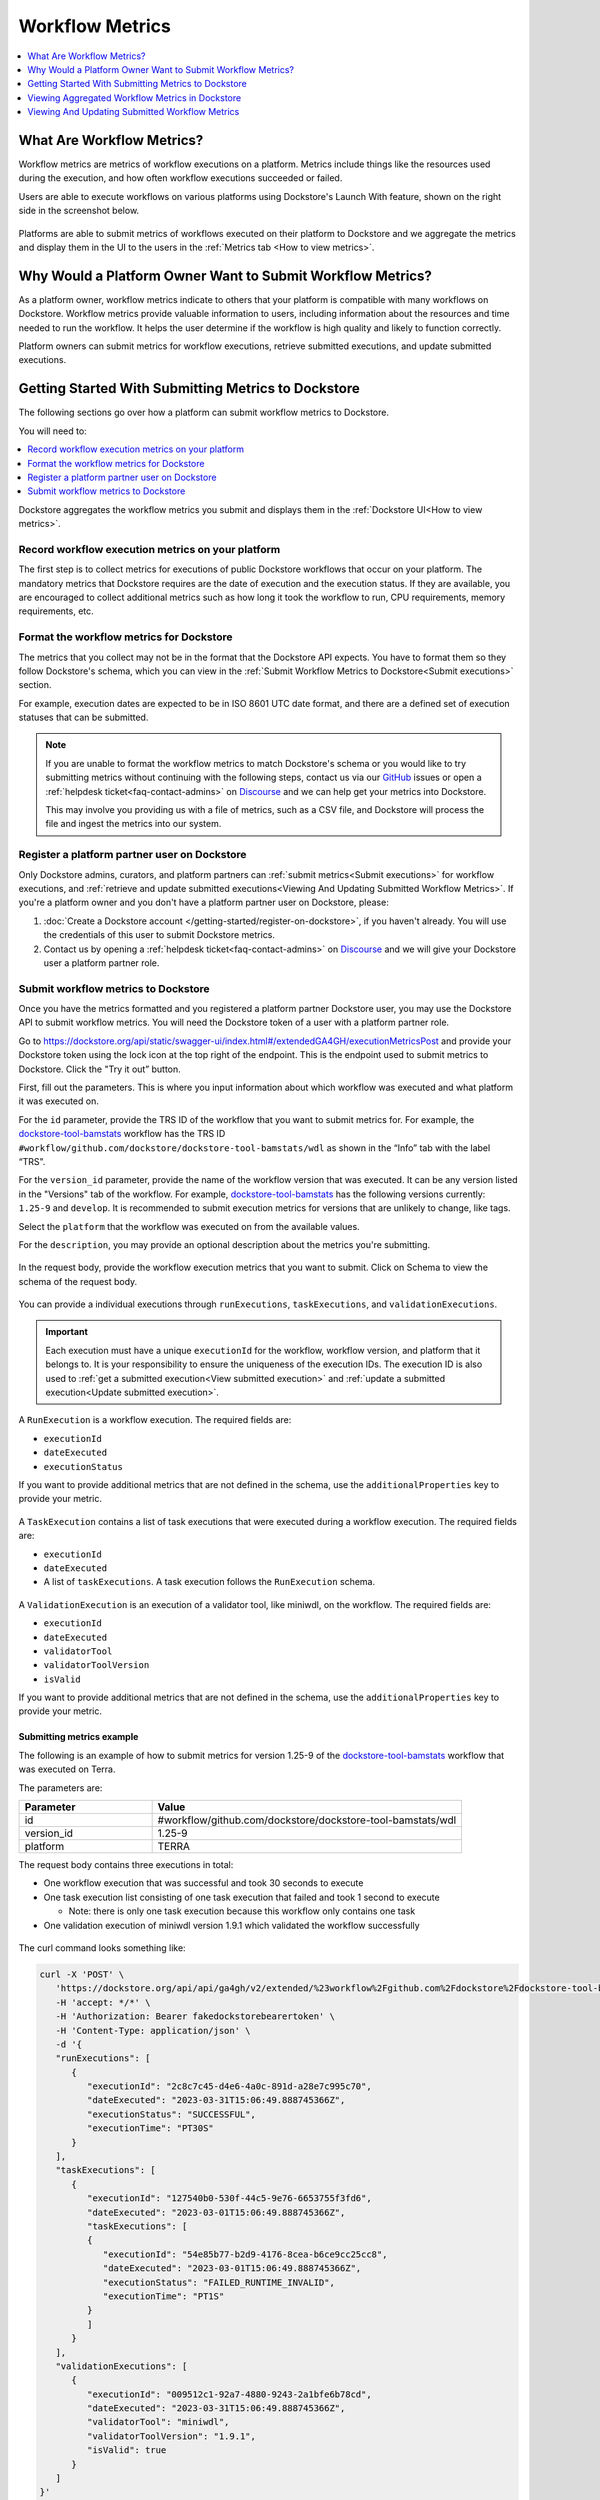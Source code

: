 Workflow Metrics
================

.. contents::
   :local:
   :depth: 1

What Are Workflow Metrics?
------------------------------------
Workflow metrics are metrics of workflow executions on a platform. Metrics include things like the resources used during the execution, and how often workflow executions succeeded or failed.

Users are able to execute workflows on various platforms using Dockstore's Launch With feature, shown on the right side in the screenshot below.

.. figure:: /assets/images/docs/metrics/workflow-launch-with.png
    :alt: Launch With Partners

Platforms are able to submit metrics of workflows executed on their platform to Dockstore and we aggregate the metrics and display them in the UI to the users in the :ref:`Metrics tab <How to view metrics>`.

Why Would a Platform Owner Want to Submit Workflow Metrics?
-----------------------------------------------------------

As a platform owner, workflow metrics indicate to others that your platform is compatible with many workflows on Dockstore. Workflow metrics provide valuable information to users, including information about the resources and time needed to run the workflow. It helps the user determine if the workflow is high quality and likely to function correctly.

Platform owners can submit metrics for workflow executions, retrieve submitted executions, and update submitted executions. 

.. _Getting started with submitting metrics:

Getting Started With Submitting Metrics to Dockstore
----------------------------------------------------

The following sections go over how a platform can submit workflow metrics to Dockstore. 

You will need to:

.. contents::
   :local:
   :depth: 1

Dockstore aggregates the workflow metrics you submit and displays them in the :ref:`Dockstore UI<How to view metrics>`.

Record workflow execution metrics on your platform
^^^^^^^^^^^^^^^^^^^^^^^^^^^^^^^^^^^^^^^^^^^^^^^^^^

The first step is to collect metrics for executions of public Dockstore workflows that occur on your platform. The mandatory metrics that Dockstore requires are the date of execution and the execution status. 
If they are available, you are encouraged to collect additional metrics such as how long it took the workflow to run, CPU requirements, memory requirements, etc.

Format the workflow metrics for Dockstore
^^^^^^^^^^^^^^^^^^^^^^^^^^^^^^^^^^^^^^^^^

The metrics that you collect may not be in the format that the Dockstore API expects. You have to format them so they follow Dockstore's schema, which you can view in the :ref:`Submit Workflow Metrics to Dockstore<Submit executions>` section.

For example, execution dates are expected to be in ISO 8601 UTC date format, and there are a defined set of execution statuses that can be submitted.

.. note::
   If you are unable to format the workflow metrics to match Dockstore's schema or you would like to try submitting metrics without continuing with the following steps, 
   contact us via our `GitHub <https://github.com/dockstore/dockstore/issues>`_ issues or open a :ref:`helpdesk ticket<faq-contact-admins>` on `Discourse <https://discuss.dockstore.org/>`_ and we can help get your metrics into Dockstore.
   
   This may involve you providing us with a file of metrics, such as a CSV file, and Dockstore will process the file and ingest the metrics into our system.

Register a platform partner user on Dockstore
^^^^^^^^^^^^^^^^^^^^^^^^^^^^^^^^^^^^^^^^^^^^^

Only Dockstore admins, curators, and platform partners can :ref:`submit metrics<Submit executions>` for workflow executions, and :ref:`retrieve and update submitted executions<Viewing And Updating Submitted Workflow Metrics>`.
If you're a platform owner and you don't have a platform partner user on Dockstore, please:

1. :doc:`Create a Dockstore account </getting-started/register-on-dockstore>`, if you haven't already. You will use the credentials of this user to submit Dockstore metrics.
2. Contact us by opening a :ref:`helpdesk ticket<faq-contact-admins>` on `Discourse <https://discuss.dockstore.org/>`_ and we will give your Dockstore user a platform partner role.

.. _Submit executions:

Submit workflow metrics to Dockstore
^^^^^^^^^^^^^^^^^^^^^^^^^^^^^^^^^^^^

Once you have the metrics formatted and you registered a platform partner Dockstore user, you may use the Dockstore API to submit workflow metrics. You will need the Dockstore token of a user with a platform partner role.

Go to https://dockstore.org/api/static/swagger-ui/index.html#/extendedGA4GH/executionMetricsPost and provide your Dockstore token using the lock icon at the top right of the endpoint. This is the endpoint used to submit metrics to Dockstore. Click the "Try it out” button.

First, fill out the parameters. This is where you input information about which workflow was executed and what platform it was executed on.

For the ``id`` parameter, provide the TRS ID of the workflow that you want to submit metrics for. For example, the `dockstore-tool-bamstats <https://dockstore.org/workflows/github.com/dockstore/dockstore-tool-bamstats/wdl:1.25-9?tab=info>`__ workflow has the TRS ID ``#workflow/github.com/dockstore/dockstore-tool-bamstats/wdl`` as shown in the “Info” tab with the label “TRS".

For the ``version_id`` parameter, provide the name of the workflow version that was executed. It can be any version listed in the "Versions" tab of the workflow. For example, `dockstore-tool-bamstats <https://dockstore.org/workflows/github.com/dockstore/dockstore-tool-bamstats/wdl:1.25-9?tab=versions>`__ has the following versions currently: ``1.25-9`` and ``develop``. It is recommended to submit execution metrics for versions that are unlikely to change, like tags.

Select the ``platform`` that the workflow was executed on from the available values.

For the ``description``, you may provide an optional description about the metrics you're submitting.

.. figure:: /assets/images/docs/metrics/submit-metrics-parameters.png
    :alt: Query parameters for submitting metrics

.. _Submit metrics request body schema:

In the request body, provide the workflow execution metrics that you want to submit. Click on Schema to view the schema of the request body.

.. figure:: /assets/images/docs/metrics/executions-request-body-schema.png
    :alt: Request body schema for submitting metrics

You can provide a individual executions through ``runExecutions``, ``taskExecutions``, and ``validationExecutions``.

.. important::
   Each execution must have a unique ``executionId`` for the workflow, workflow version, and platform that it belongs to. It is your responsibility to ensure the uniqueness of the execution IDs. 
   The execution ID is also used to :ref:`get a submitted execution<View submitted execution>` and :ref:`update a submitted execution<Update submitted execution>`.

A ``RunExecution`` is a workflow execution. The required fields are:

- ``executionId``
- ``dateExecuted``
- ``executionStatus``

If you want to provide additional metrics that are not defined in the schema, use the ``additionalProperties`` key to provide your metric.

.. figure:: /assets/images/docs/metrics/run-executions-schema.png
    :alt: Schema for run executions

A ``TaskExecution`` contains a list of task executions that were executed during a workflow execution. The required fields are:

- ``executionId``
- ``dateExecuted``
- A list of ``taskExecutions``. A task execution follows the ``RunExecution`` schema.

.. figure:: /assets/images/docs/metrics/task-executions-schema.png
    :alt: Schema for task executions

A ``ValidationExecution`` is an execution of a validator tool, like miniwdl, on the workflow. The required fields are: 

- ``executionId``
- ``dateExecuted``
- ``validatorTool``
- ``validatorToolVersion``
- ``isValid``

If you want to provide additional metrics that are not defined in the schema, use the ``additionalProperties`` key to provide your metric.

.. figure:: /assets/images/docs/metrics/validation-executions-schema.png
    :alt: Schema for validation executions
    
.. _Submitting metrics example:

Submitting metrics example
**************************

The following is an example of how to submit metrics for version 1.25-9 of the `dockstore-tool-bamstats <https://dockstore.org/workflows/github.com/dockstore/dockstore-tool-bamstats/wdl:1.25-9?tab=info>`__ workflow that was executed on Terra. 

.. _Submitting metrics example parameters:

The parameters are:

.. list-table::
   :widths: 30 70
   :header-rows: 1

   * - Parameter
     - Value
   * - id
     - #workflow/github.com/dockstore/dockstore-tool-bamstats/wdl
   * - version_id
     - 1.25-9
   * - platform
     - TERRA

The request body contains three executions in total:

- One workflow execution that was successful and took 30 seconds to execute
- One task execution list consisting of one task execution that failed and took 1 second to execute  

  - Note: there is only one task execution because this workflow only contains one task
- One validation execution of miniwdl version 1.9.1 which validated the workflow successfully

.. figure:: /assets/images/docs/metrics/submit-executions-example.png
   :alt: Example request for submitting individual workflow executions, task executions and validation executions

The curl command looks something like:

.. code:: bash

   curl -X 'POST' \
      'https://dockstore.org/api/api/ga4gh/v2/extended/%23workflow%2Fgithub.com%2Fdockstore%2Fdockstore-tool-bamstats%2Fwdl/versions/1.25-9/executions?platform=TERRA' \
      -H 'accept: */*' \
      -H 'Authorization: Bearer fakedockstorebearertoken' \
      -H 'Content-Type: application/json' \
      -d '{
      "runExecutions": [
         {
            "executionId": "2c8c7c45-d4e6-4a0c-891d-a28e7c995c70",
            "dateExecuted": "2023-03-31T15:06:49.888745366Z",
            "executionStatus": "SUCCESSFUL",
            "executionTime": "PT30S"
         }
      ],
      "taskExecutions": [
         {
            "executionId": "127540b0-530f-44c5-9e76-6653755f3fd6",
            "dateExecuted": "2023-03-01T15:06:49.888745366Z",
            "taskExecutions": [
            {
               "executionId": "54e85b77-b2d9-4176-8cea-b6ce9cc25cc8",
               "dateExecuted": "2023-03-01T15:06:49.888745366Z",
               "executionStatus": "FAILED_RUNTIME_INVALID",
               "executionTime": "PT1S"
            }
            ]
         }
      ],
      "validationExecutions": [
         {
            "executionId": "009512c1-92a7-4880-9243-2a1bfe6b78cd",
            "dateExecuted": "2023-03-31T15:06:49.888745366Z",
            "validatorTool": "miniwdl",
            "validatorToolVersion": "1.9.1",
            "isValid": true
         }
      ]
   }'

If it was submitted successfully, you should receive a ``204`` response code.

.. _How to view metrics:

Viewing Aggregated Workflow Metrics in Dockstore
------------------------------------------------

Dockstore aggregates the workflow execution metrics that platforms submit into aggregated metrics for users to view.

To search for workflows with metrics, navigate to the `search <https://dockstore.org/search>`_ page and select a platform for the Execution Metrics and/or Validation Metrics facets.

.. figure:: /assets/images/docs/metrics/metrics-search-facets.png
    :alt: Metrics search facets

Select a workflow and click on the Versions tab. Versions that have metrics have a check mark in the Metrics column.

.. figure:: /assets/images/docs/metrics/versions-metrics-column.png
    :alt: Metrics column in Versions table

Select a version with metrics then click on the Metrics tab to view the metrics available.

.. figure:: /assets/images/docs/metrics/metrics-tab.png
    :alt: Metrics tab

.. _Viewing And Updating Submitted Workflow Metrics:

Viewing And Updating Submitted Workflow Metrics
-----------------------------------------------

As a platform owner who previously :ref:`submitted execution metrics to Dockstore<Getting started with submitting metrics>`, you may want to view or update submitted executions.

.. _View submitted execution:

Viewing a submitted execution
^^^^^^^^^^^^^^^^^^^^^^^^^^^^^

To view an execution that you previously submitted, you can retrieve it by its execution ID.

Go to https://dockstore.org/api/static/swagger-ui/index.html#/extendedGA4GH/executionGet and provide your Dockstore token using the lock icon at the top right of the endpoint.

Fill out the parameters. This is where you input information about which workflow, version, and platform the execution belongs to. It should be the same values that you used when you submitted the execution to Dockstore.

In addition, specify the execution ID of the execution you want to view. Recall that the execution ID is a value that you assigned the execution when you submitted the execution.

.. figure:: /assets/images/docs/metrics/get-execution-parameters.png
    :alt: Parameters for getting an execution

Getting an execution example
****************************

We'll retrieve an execution that was submitted in :ref:`this example<Submitting metrics example>`.

Provide the same ``id``, ``version_id`` and ``platform`` :ref:`parameter values<Submitting metrics example parameters>`. 

Next, provide the execution ID of the workflow execution that was submitted, which was ``2c8c7c45-d4e6-4a0c-891d-a28e7c995c70``.

.. figure:: /assets/images/docs/metrics/get-execution-example.png
    :alt: Get execution example

The curl command looks something like:

.. code:: bash

   curl -X 'GET' \
      'https://dockstore.org/api/api/ga4gh/v2/extended/%23workflow%2Fgithub.com%2Fdockstore%2Fdockstore-tool-bamstats%2Fwdl/versions/1.25-9/execution?platform=TERRA&executionId=2c8c7c45-d4e6-4a0c-891d-a28e7c995c70' \
      -H 'accept: application/json' \
      -H 'Authorization: Bearer fakedockstorebearertoken'

If the request was successful, you should receive a ``200`` status code and the execution that you requested, like below:

.. code:: bash

   {
      "aggregatedExecutions": [],
      "runExecutions": [
         {
            "additionalProperties": null,
            "cost": null,
            "cpuRequirements": null,
            "dateExecuted": "2023-03-31T15:06:49.888745366Z",
            "executionId": "2c8c7c45-d4e6-4a0c-891d-a28e7c995c70",
            "executionStatus": "SUCCESSFUL",
            "executionTime": "PT30S",
            "memoryRequirementsGB": null,
            "region": null
         }
      ],
      "taskExecutions": [],
      "validationExecutions": []
   }

.. _Update submitted execution:

Updating workflow metrics
^^^^^^^^^^^^^^^^^^^^^^^^^

You may want to update metrics that you have previously submitted because you received new metrics for the execution at a later time.

Go to https://dockstore.org/api/static/swagger-ui/index.html#/extendedGA4GH/ExecutionMetricsUpdate and provide your Dockstore token using the lock icon at the top right of the endpoint. This is the endpoint used to update metrics that were submitted to Dockstore. Click the "Try it out” button.

First, fill out the parameters. This is where you input information about which workflow and version was executed and what platform it was executed on. 

For the ``id``, ``version_id``, and ``platform`` parameters, provide the values that you previously used when submitting the metrics you want to update to Dockstore. This ensures that the correct metrics are updated. For example, to update the metrics that were submitted in the :ref:`Submitting metrics example<Submitting metrics example>`, provide the same ``id``, ``version_id`` and ``platform``.

For the ``description``, you may provide an optional description about the metrics you're updating.

.. figure:: /assets/images/docs/metrics/update-metrics-parameters.png
    :alt: Query parameters for submitting metrics

In the request body, provide the updated workflow execution metrics that you want to update in Dockstore. Click on Schema to view the schema of the request body. It is the same schema used for :ref:`submitting metrics<Submit metrics request body schema>`.

.. important::
   Ensure that the execution you are updating have the same execution ID as the execution you previously submitted.

You must provide the full execution object when updating the execution. See :ref:`how to retrieve a submitted execution<View submitted execution>` if you do not have the full execution object.

Only metrics that are optional during submission can be updated. For example, for a workflow ``RunExecution``, you may update ``executionTime``, but you may not update ``executionStatus`` because it is a required field, indicated by the red asterisk.

.. figure:: /assets/images/docs/metrics/run-executions-schema.png
    :alt: Schema for run executions

Click Execute. You should receive a ``207`` reponse code with a response body containing individual response codes for each execution you wanted to update.

Updating an execution example
*****************************

We'll update an execution that was submitted in :ref:`this example<Submitting metrics example>`.

Provide the same ``id``, ``version_id`` and ``platform`` :ref:`parameter values<Submitting metrics example parameters>`.

Recall that this is the workflow execution that was submitted:

.. code:: bash

   "runExecutions": [
      {
         "executionId": "2c8c7c45-d4e6-4a0c-891d-a28e7c995c70",
         "dateExecuted": "2023-03-31T15:06:49.888745366Z",
         "executionStatus": "SUCCESSFUL",
         "executionTime": "PT30S"
      }
   ]

Add a cost metric to the workflow execution. This is the updated workflow execution that we will use. 

.. code:: bash

   "runExecutions": [
      {
         "executionId": "2c8c7c45-d4e6-4a0c-891d-a28e7c995c70",
         "dateExecuted": "2023-03-31T15:06:49.888745366Z",
         "executionStatus": "SUCCESSFUL",
         "executionTime": "PT30S",
         "cost": {
            "value": 5.99
         }
      }
   ]

.. figure:: /assets/images/docs/metrics/update-execution-example.png
    :alt: Update execution example

The curl looks something like the following:

.. code:: bash

   curl -X 'PUT' \
      'https://dockstore.org/api/api/ga4gh/v2/extended/%23workflow%2Fgithub.com%2Fdockstore%2Fdockstore-tool-bamstats%2Fwdl/versions/1.25-9/executions?platform=TERRA' \
      -H 'accept: application/json' \
      -H 'Authorization: Bearer fakedockstorebearertoken' \
      -H 'Content-Type: application/json' \
      -d '{
      "runExecutions": [
         {
            "executionId": "2c8c7c45-d4e6-4a0c-891d-a28e7c995c70",
            "dateExecuted": "2023-03-31T15:06:49.888745366Z",
            "executionStatus": "SUCCESSFUL",
            "executionTime": "PT30S",
            "cost": {
               "value": 5.99
            }
         }
      ]
   }'

You should receive a ``207`` status code and a response body like below:

.. code:: bash

   {
      "executionResponses": [
         {
            "error": null,
            "executionId": "2c8c7c45-d4e6-4a0c-891d-a28e7c995c70",
            "status": 200
         }
      ]
   }

The response body indicates that the update for execution with execution ID ``2c8c7c45-d4e6-4a0c-891d-a28e7c995c70`` was successful.

You can verify that the field was updated by :ref:`viewing the execution<View submitted execution>`.

.. discourse::
    :topic_identifier: 7983
